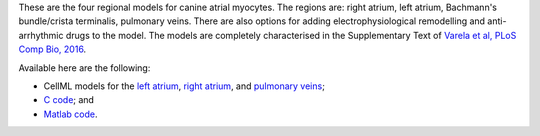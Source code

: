 These are the four regional models for canine atrial myocytes. The regions are: right atrium, left atrium, Bachmann's bundle/crista terminalis, pulmonary veins. There are also options for adding electrophysiological remodelling and anti-arrhythmic drugs to the model. The models are completely characterised in the Supplementary Text of `Varela et al, PLoS Comp Bio, 2016 <http://dx.doi.org/10.1371/journal.pcbi.1005245>`_.

Available here are the following:

* CellML models for the `left atrium <Varela_LA_2016.cellml/view>`_, `right atrium <Varela_RA_2016.cellml/view>`_, and `pulmonary veins <Varela_PV_2016.cellml/view>`_;
* `C code <Varela_CanineAtrial_Model.c>`_; and
* `Matlab code <Varela_CanineAtrial_Model.m>`_.